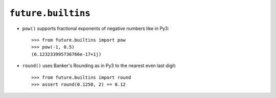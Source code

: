 .. _future-builtins:

``future.builtins``
===================

- ``pow()`` supports fractional exponents of negative numbers like in Py3::

    >>> from future.builtins import pow
    >>> pow(-1, 0.5)
    (6.123233995736766e-17+1j)

- ``round()`` uses Banker's Rounding as in Py3 to the nearest even last digit::

    >>> from future.builtins import round
    >>> assert round(0.1250, 2) == 0.12

